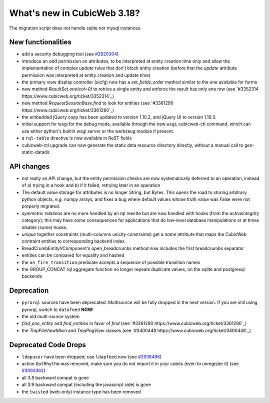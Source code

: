 What's new in CubicWeb 3.18?
============================

The migration script does not handle sqlite nor mysql instances.


New functionalities
--------------------

* add a security debugging tool
  (see `#2920304 <http://www.cubicweb.org/2920304>`_)

* introduce an `add` permission on attributes, to be interpreted at
  entity creation time only and allow the implementation of complex
  `update` rules that don't block entity creation (before that the
  `update` attribute permission was interpreted at entity creation and
  update time)

* the primary view display controller (uicfg) now has a
  `set_fields_order` method similar to the one available for forms

* new method `ResultSet.one(col=0)` to retrive a single entity and enforce the
  result has only one row (see `#3352314 https://www.cubicweb.org/ticket/3352314`_)

* new method `RequestSessionBase.find` to look for entities
  (see `#3361290 https://www.cubicweb.org/ticket/3361290`_)

* the embedded jQuery copy has been updated to version 1.10.2, and jQuery UI to
  version 1.10.3.

* initial support for wsgi for the debug mode, available through the new
  ``wsgi`` cubicweb-ctl command, which can use either python's builtin
  wsgi server or the werkzeug module if present.

* a ``rql-table`` directive is now available in ReST fields

* cubicweb-ctl upgrade can now generate the static data resource directory
  directly, without a manual call to gen-static-datadir.

API changes
-----------

* not really an API change, but the entity permission checks are now
  systematically deferred to an operation, instead of a) trying in a
  hook and b) if it failed, retrying later in an operation

* The default value storage for attributes is no longer String, but
  Bytes.  This opens the road to storing arbitrary python objects, e.g.
  numpy arrays, and fixes a bug where default values whose truth value
  was False were not properly migrated.

* `symmetric` relations are no more handled by an rql rewrite but are
  now handled with hooks (from the `activeintegrity` category); this
  may have some consequences for applications that do low-level database
  manipulations or at times disable (some) hooks.

* `unique together` constraints (multi-columns unicity constraints)
  get a `name` attribute that maps the CubicWeb contraint entities to
  corresponding backend index.

* BreadCrumbEntityVComponent's open_breadcrumbs method now includes
  the first breadcrumbs separator

* entities can be compared for equality and hashed

* the ``on_fire_transition`` predicate accepts a sequence of possible
  transition names

* the GROUP_CONCAT rql aggregate function no longer repeats duplicate
  values, on the sqlite and postgresql backends

Deprecation
---------------------

* ``pyrorql`` sources have been deprecated. Multisource will be fully dropped
  in the next version. If you are still using pyrorql, switch to ``datafeed``
  **NOW**!

* the old multi-source system

* `find_one_entity` and `find_entities` in favor of `find`
  (see `#3361290 https://www.cubicweb.org/ticket/3361290`_)

* the `TmpFileViewMixin` and `TmpPngView` classes (see `#3400448
  https://www.cubicweb.org/ticket/3400448`_)

Deprecated Code Drops
----------------------

* ``ldapuser`` have been dropped; use ``ldapfeed`` now
  (see `#2936496 <http://www.cubicweb.org/2936496>`_)

* action ``GotRhythm`` was removed, make sure you do not
  import it in your cubes (even to unregister it)
  (see `#3093362 <http://www.cubicweb.org/3093362>`_)

* all 3.8 backward compat is gone

* all 3.9 backward compat (including the javascript side) is gone

* the ``twisted`` (web-only) instance type has been removed
